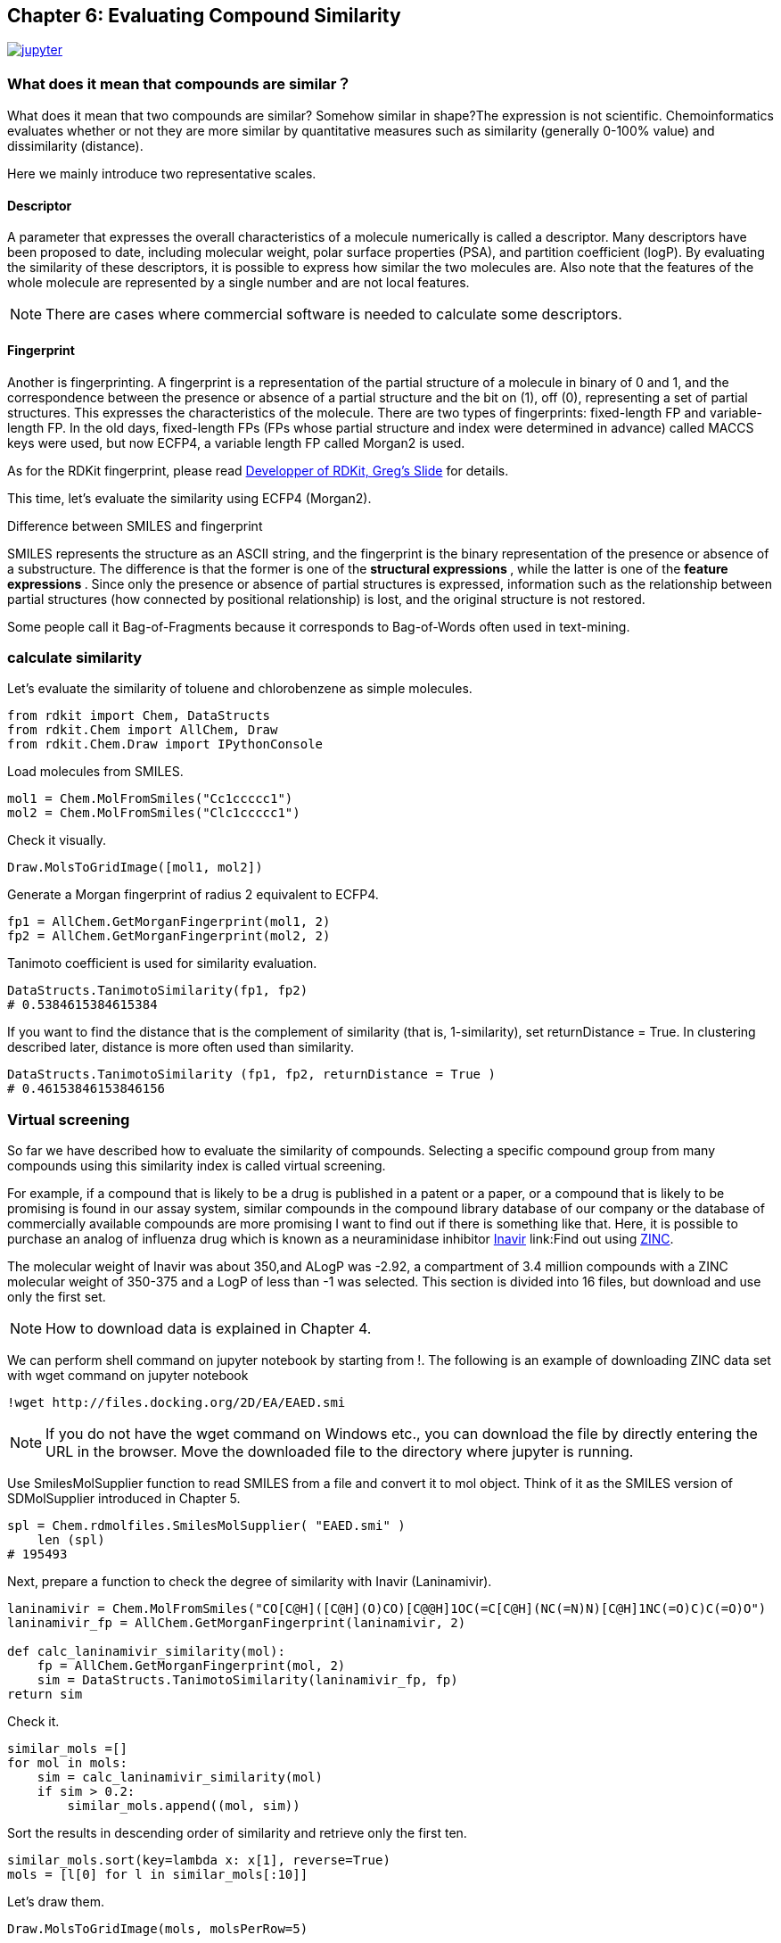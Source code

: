 == Chapter 6: Evaluating Compound Similarity
:imagesdir: images

image:jupyter.png[link="https://github.com/Mishima-syk/py4chemoinformatics/blob/master/notebooks/ch06_similarity.ipynb"]

=== What does it mean that compounds are similar？

What does it mean that two compounds are similar? Somehow similar in shape?The expression is not scientific. Chemoinformatics evaluates whether or not they are more similar by quantitative measures such as similarity (generally 0-100% value) and dissimilarity (distance).

Here we mainly introduce two representative scales.

==== Descriptor

A parameter that expresses the overall characteristics of a molecule numerically is called a descriptor. Many descriptors have been proposed to date, including molecular weight, polar surface properties (PSA), and partition coefficient (logP). By evaluating the similarity of these descriptors, it is possible to express how similar the two molecules are. Also note that the features of the whole molecule are represented by a single number and are not local features.

NOTE: There are cases where commercial software is needed to calculate some descriptors.

==== Fingerprint

Another is fingerprinting. A fingerprint is a representation of the partial structure of a molecule in binary of 0 and 1, and the correspondence between the presence or absence of a partial structure and the bit on (1), off (0), representing a set of partial structures. This expresses the characteristics of the molecule. There are two types of fingerprints: fixed-length FP and variable-length FP. In the old days, fixed-length FPs (FPs whose partial structure and index were determined in advance) called MACCS keys were used, but now ECFP4, a variable length FP called Morgan2 is used.

As for the RDKit fingerprint, please read link:https://www.rdkit.org/UGM/2012/Landrum_RDKit_UGM.Fingerprints.Final.pptx.pdf[Developper of RDKit, Greg's Slide] for details.

This time, let's evaluate the similarity using ECFP4 (Morgan2).


.Difference between SMILES and fingerprint
****
SMILES represents the structure as an ASCII string, and the fingerprint is the binary representation of the presence or absence of a substructure. The difference is that the former is one of the ** structural expressions **, while the latter is one of the ** feature expressions **.
Since only the presence or absence of partial structures is expressed, information such as the relationship between partial structures (how connected by positional relationship) is lost, and the original structure is not restored.

Some people call it Bag-of-Fragments because it corresponds to Bag-of-Words often used in text-mining.
****

=== calculate similarity

Let's evaluate the similarity of toluene and chlorobenzene as simple molecules.

[source, python]
----
from rdkit import Chem, DataStructs
from rdkit.Chem import AllChem, Draw
from rdkit.Chem.Draw import IPythonConsole
----

Load molecules from SMILES.

[source, python]
----
mol1 = Chem.MolFromSmiles("Cc1ccccc1")
mol2 = Chem.MolFromSmiles("Clc1ccccc1")
----

Check it visually.

[source, python]
----
Draw.MolsToGridImage([mol1, mol2])
----

Generate a Morgan fingerprint of radius 2 equivalent to ECFP4.

[source, python]
----
fp1 = AllChem.GetMorganFingerprint(mol1, 2)
fp2 = AllChem.GetMorganFingerprint(mol2, 2)
----

Tanimoto coefficient is used for similarity evaluation.

[source, python]
----
DataStructs.TanimotoSimilarity(fp1, fp2)
# 0.5384615384615384
----

If you want to find the distance that is the complement of similarity (that is, 1-similarity), set returnDistance = True. In clustering described later, distance is more often used than similarity.

[source, python]
----
DataStructs.TanimotoSimilarity (fp1, fp2, returnDistance = True )
# 0.46153846153846156
----

=== Virtual screening 

So far we have described how to evaluate the similarity of compounds. Selecting a specific compound group from many compounds using this similarity index is called virtual screening.

For example, if a compound that is likely to be a drug is published in a patent or a paper, or a compound that is likely to be promising is found in our assay system, similar compounds in the compound library database of our company or the database of commercially available compounds are more promising I want to find out if there is something like that. Here, it is possible to purchase an analog of influenza drug which is known as a neuraminidase inhibitor link:https://www.ebi.ac.uk/chembl/beta/compound_report_card/CHEMBL466246/[Inavir] link:Find out using http://zinc15.docking.org/[ZINC].

The molecular weight of Inavir was about 350,and ALogP was -2.92,  a compartment of 3.4 million compounds with a ZINC molecular weight of 350-375 and a LogP of less than -1 was selected. This section is divided into 16 files, but download and use only the first set.

NOTE: How to download data is explained in Chapter 4.

We can perform shell command on jupyter notebook by starting from !. The following is an example of downloading ZINC data set with wget command on jupyter notebook



[source, python]
----
!wget http://files.docking.org/2D/EA/EAED.smi
----

NOTE: If you do not have the wget command on Windows etc., you can download the file by directly entering the URL in the browser. Move the downloaded file to the directory where jupyter is running.


Use SmilesMolSupplier function to read SMILES from a file and convert it to mol object. Think of it as the SMILES version of SDMolSupplier introduced in Chapter 5.


[source, python]
----
spl = Chem.rdmolfiles.SmilesMolSupplier( "EAED.smi" )
    len (spl)
# 195493
----

Next, prepare a function to check the degree of similarity with Inavir (Laninamivir).

[source, python]
----
laninamivir = Chem.MolFromSmiles("CO[C@H]([C@H](O)CO)[C@@H]1OC(=C[C@H](NC(=N)N)[C@H]1NC(=O)C)C(=O)O")
laninamivir_fp = AllChem.GetMorganFingerprint(laninamivir, 2)

def calc_laninamivir_similarity(mol):
    fp = AllChem.GetMorganFingerprint(mol, 2)
    sim = DataStructs.TanimotoSimilarity(laninamivir_fp, fp)
return sim
----

Check it.

[source, python]
----
similar_mols =[]
for mol in mols:
    sim = calc_laninamivir_similarity(mol)
    if sim > 0.2:
        similar_mols.append((mol, sim))
----

Sort the results in descending order of similarity and retrieve only the first ten.

[source, python]
----
similar_mols.sort(key=lambda x: x[1], reverse=True)
mols = [l[0] for l in similar_mols[:10]]
----

Let's draw them.

[source, python]
----
Draw.MolsToGridImage(mols, molsPerRow=5)
----

image::ch06/vs01.png[result]

As you can see if the similarity is confirmed, about 200,000 compounds examined this time can only find a compound with a maximum similarity is 23%. However, ZINC contains 750 million entries, so there should be many more similar compounds in it.

=== Clustering

For example, when creating a library by purchasing commercially available compounds, we want to have as much diversity as possible, so we group together similar compounds so that only similar compounds are not biased, and select a representative among them. If you want to organize compounds based on their structural similarity, use a technique called clustering.

Clustering 5614 hits from link:https://www.ebi.ac.uk/chembl/beta/assay_report_card/CHEMBL1040694/[Novartis's antimalarial assay]

Import library for clustering and reading data.

[source, python]
----
from rdkit.ML.Cluster import Butina
mols = Chem.SDMolSupplier("ch06_nov_hts.sdf")
----

If for some reason RDKit cannot read the molecule, it will generate None instead of a mol object. An error will occur if this None is passed to the GetMorganFingerprintAsBitVect function, so the fingerprint will be generated while excluding None.


[source, python]
----
fps = []
valid_mols = []

for mol in mols:
    if mol is not None:
        fp = AllChem.GetMorganFingerprintAsBitVect(mol, 2)
        fps.append(fp)
        valid_mols.append(mol)
----

Generate distance matrix (distance matrix of lower triangle) from fingerprint. DataStructs.BulkTanimotoSimilarity can be used to calculate similarities and distances between multiple compounds as a reference compound.


[source, python]
----
distance_matrix = []
for i, fp in enumerate(fps):
    distance  = DataStructs.BulkTanimotoSimilarity(fps[i], fps[:i+1],returnDistance = True )
    distance_matrix.extend(distance)
----

Cluster compounds using the distance matrix. The third argument is the distance threshold. In this example, clustering is performed on compounds with a similarity of 0.2 or more than 80%.


[source, python]
----
clusters = Butina.ClusterData(distance_matrix, len(fps), 0.2, isDistData=True)
----

Check number of cluster.

[source, python]
----
len(clusters)
#2492
----

Visualize structures of first cluster.

[source, python]
----
mols_ =[valid_mols[i] for i in clusters[0]]
Draw.MolsToGridImage(mols_, molsPerRow=5)
----

image::ch06/cls01.png[clustering result, width=600, pdfwidth=60%]


In this case, clustering was performed using the library provided in RDKit, but some methods can be used with link:https://scikit-learn.org/stable/modules/clustering.html[Scikit-learn].  And in practice this method is often used.

=== Structure Based Drug Design(SBDD)

Here we evaluate the similarity of link:https://www.ebi.ac.uk/chembl/beta/compound_report_card/CHEMBL231779/[apixaban] and link:https://www.ebi.ac.uk/chembl/beta/compound_report_card/CHEMBL198362/[rivaroxaban], which are marketed as anticoagulants.

[source, python]
----
apx = Chem.MolFromSmiles("COc1ccc(cc1)n2nc(C(=O)N)c3CCN(C(=O)c23)c4ccc(cc4)N5CCCCC5=O")
rvx = Chem.MolFromSmiles("Clc1ccc(s1)C(=O)NC[C@H]2CN(C(=O)O2)c3ccc(cc3)N4CCOCC4=O")
----

[source, python]
----
Draw.MolsToGridImage([apx, rvx], legends=["apixaban", "rivaroxaban"])
----

image::ch06/apx_rvx.png[APX+RVX, width=600, pdfwidth=60%]

As you can see from the structure, they are somewhat similar. Both compounds are known to bind to the same pocket of the serine protease, FXa, in the same way and inhibit the function of proteins.

[source, python]
----
apx_fp = AllChem.GetMorganFingerprint(apx, 2)
rvx_fp = AllChem.GetMorganFingerprint(rvx, 2)

DataStructs.TanimotoSimilarity(apx_fp, rvx_fp)
# 0.40625
----

The similarity was about 40%.  In fact, both link:https://www.rcsb.org/structure/2P16[apixaban] and link:https://www.rcsb.org/structure/2W26[rivaroxaban]  have their complex crystal structures solved and were drawn using link:https://pymol.org/2/[PyMOL].

NOTE: It does not explain how to use PyMOL because it exceeds the contents of this document, but if you are interested, Please refer to link:http://www.protein.osaka-u.ac.jp/rcsfp/supracryst/suzuki/jpxtal/Katsutani/index.php[here].

image::ch06/apx_rvx_suf.png[APX+RVX, width=600, pdfwidth=60%]

As you can see from the figure, apixaban and rivaroxaban are beautifully overlapping in three dimensions. In particular, methoxyphenyl and chlorothiol are located in a site called S1 pocket and are said to have some kind of strong interaction. As the ligand binding sites (pockets) of proteins become clearer, it becomes easier for the medicinal chemist to develop a strategy for the next modification, and the success rate and progress rate of the project will increase.

An approach that optimizes the structure based on the shape of the protein determined by X-ray or cryo-electric testing is called Structure Based Drug Design (SBDD). One the pockets are know you can screen for compounds that physically bind to the pocket, which is called structure-based virtual screening (SBVS), and ligand-based virtual screening as you did in the previous chapter (LBVS).

.History of Xa inhibitors and the importance of quantum chemistry calculation
****
Although it is far from the content of chemoinformatics in this book, it is quite useful in molecular design to trace the history of FXa inhibitors and understand what improvements have been made over the generations. Also, the interpretation of the interaction of the S1 pocket is extremely difficult by visual and classical mechanics, and can be interpreted only by quantum chemical calculations such as the Fragment Molecular Orbital Method.Therefore, quantum chemical calculations will be indispensable in future molecular design.
****

<<<
